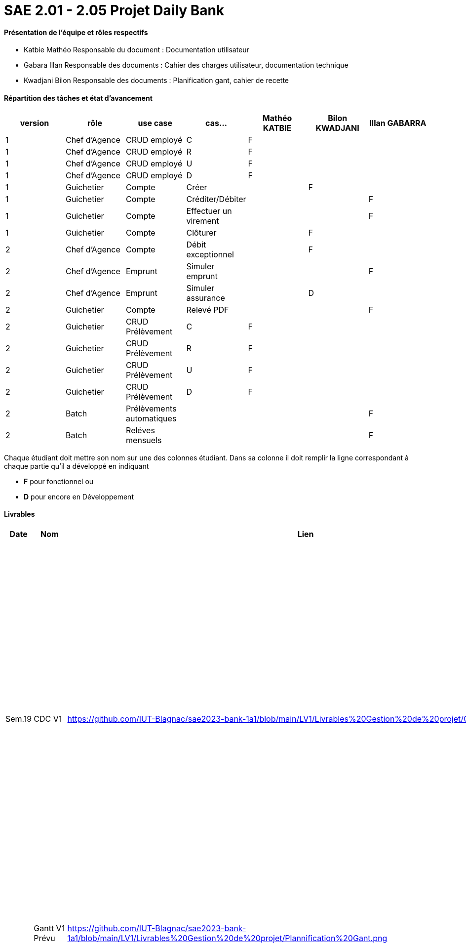 = SAE 2.01 - 2.05 Projet Daily Bank


==== Présentation de l'équipe et rôles respectifs

- Katbie Mathéo
Responsable du document : Documentation utilisateur

- Gabara Illan
Responsable des documents : Cahier des charges utilisateur, documentation technique

- Kwadjani Bilon 
Responsable des documents : Planification gant, cahier de recette

==== Répartition des tâches et état d'avancement
[options="header,footer"]
|=======================
|version|rôle     |use case   |cas...                 |   Mathéo KATBIE | Bilon KWADJANI  |   Illan GABARRA 
|1    |Chef d’Agence    |CRUD employé  |C| F | |
|1    |Chef d’Agence    |CRUD employé  |R| F | |
|1    |Chef d’Agence |CRUD employé  |U| F | |
|1    |Chef d’Agence   |CRUD employé  |D| F | |
|1    |Guichetier     | Compte | Créer| | F | 
|1    |Guichetier     | Compte | Créditer/Débiter|| |F
|1    |Guichetier     | Compte | Effectuer un virement|| |F
|1    |Guichetier     | Compte | Clôturer|  | F | 
|2    |Chef d’Agence     | Compte | Débit exceptionnel||F | 
|2    |Chef d’Agence     | Emprunt | Simuler emprunt|||F 
|2    |Chef d’Agence     | Emprunt | Simuler assurance||D | 
|2    |Guichetier     | Compte | Relevé PDF|| | F
|2    |Guichetier     | CRUD Prélèvement | C|F| | 
|2    |Guichetier     | CRUD Prélèvement | R|F| | 
|2    |Guichetier     | CRUD Prélèvement | U|F| | 
|2    |Guichetier     | CRUD Prélèvement | D|F| | 
|2    |Batch     | Prélèvements automatiques | || | F
|2    |Batch     | Reléves mensuels | || |F 

|=======================


Chaque étudiant doit mettre son nom sur une des colonnes étudiant.
Dans sa colonne il doit remplir la ligne correspondant à chaque partie qu'il a développé en indiquant

*	*F* pour fonctionnel ou
*	*D* pour encore en Développement

==== Livrables

[cols="1,2,2,5",options=header]
|===
| Date    | Nom         |  Lien                             | Retour
| Sem.19  | CDC V1      |https://github.com/IUT-Blagnac/sae2023-bank-1a1/blob/main/LV1/Livrables%20Gestion%20de%20projet/CDCUV1.adoc                                 |  Manque nom du projet sur page de garde/Client.          V1 est prévue le 16/05, les dates de livrables se donnent à la fin dans les contraintes orga. Présenter les utilisateurs de l'appli et leur rôle, vous pouvez utiliser les UC V0 pour décrire l'existant. Idem pour V1. Il faut prioriser les fonctionnalités à developper.Il manque la description des fichiers fournis avec V0, l'architecture de l'appli. N'y a t'il pas également des contraintes juridiques ? de sécurité ? 
|         |Gantt V1 Prévu|  https://github.com/IUT-Blagnac/sae2023-bank-1a1/blob/main/LV1/Livrables%20Gestion%20de%20projet/Plannification%20Gant.png                             |Il manque des tâches notamment doc User et les jalons avec les dates de livrables.
| 16/05  | CdC V2final|https://github.com/IUT-Blagnac/sae2023-bank-1a1/blob/main/LV2/Livrables%20Gestion%20de%20projet/CDCUV2.adoc                                     |  Note 16/20  Bon travail. Plan à revoir, la problématique arrive un peu tard. Paragraphes non numérotés, des fautes. Manque UC V1 et V2 commentés ainsi que qq règles de gestion (ex. Clôture compte). A noter que la note peut être modulée pour les 2 étudiants qui n'ont pas participé à la rédaction du CDCU à défendre au bilan.
|         | Gantt V1 Réalisé |https://github.com/IUT-Blagnac/sae2023-bank-1a1/blob/main/LV1/Livrables%20Gestion%20de%20projet/Planification%20GANTT%20V1%20R%C3%A9alis%C3%A9%20.png|     Ok attention au format 
|         | Gantt V2 Prevu|https://github.com/IUT-Blagnac/sae2023-bank-1a1/blob/main/LV2/Livrables%20Gestion%20de%20projet/Planification%20GANTT%20V2.png|     Pb format, à mettre en pdf. Attention il y a des fautes d'orthographe dans le nom des tâches.
|         | Doc. Tec. V1 |    https://github.com/IUT-Blagnac/sae2023-bank-1a1/blob/main/LV1/Livrable%20Dev/Documentation-TechniqueV1.adoc    |    Mettre des schémas pour expliquer l'architecture et pourquoi pas les fonctionnalités. Inscrire un client c'est créer un client ... Il manque des explications dans les fonctionnalités non développées pas Illan. Le reste est bien.
|         | Doc User V1    |   https://github.com/IUT-Blagnac/sae2023-bank-1a1/blob/main/LV1/Livrables%20Gestion%20de%20projet/documentUtilisateur.adoc     | Reprendre les bonnes pratiques du cdcu :  page de garde, sommaire interactif ...  Reprendre la présentation des utilisateurs et classer les fonctions par utilisateur. Comment l'utilisateur s'assure que son action a été bien réalisée ? ex. à la suite d'une modification d'un client par exemple. Si ça ne marche pas qui dois-je contacter ? Est-ce que le jar se lance qqsoit mon système d'exploitation, que dois-je avoir installé ? 
|         | Recette V1  |https://github.com/IUT-Blagnac/sae2023-bank-1a1/blob/main/LV1/Livrable%20Dev/Cahier%20de%20recetteV1.adoc| Bien, il faut compléter le test rendre un client inactif.
|         | Suivi projet V1|https://github.com/orgs/IUT-Blagnac/projects/7/views/1 |  QQ doc non livrées à temps. Pensez à créer un milestone V2 avec les issues du Gantt V2. Des issues ne sont pas affectées. Il manque les task list dans les issues notamment de dev. Bon courage !
|         | Code V1 |  https://github.com/IUT-Blagnac/sae2023-bank-1a1/tree/main/LV1/DailyBank  | 
|         | jar projet V1 |   https://github.com/IUT-Blagnac/sae2023-bank-1a1/blob/main/LV1/Livrable%20Dev/DailyBank-1.0%20.jar | Ca marche ! @Mathéo : n'appelez pas le bouton désactiver employé (désactiver a un autre sens), c'est supprimer. Peut-être mettre un popup qui dit : êtes vous sûr de vouloir supprimer.
|         | Javadoc V1 |  https://github.com/IUT-Blagnac/sae2023-bank-1a1/tree/main/LV1/Livrable%20Dev/javadoc  |
| 26/05   | Gantt V2  réalisé    | | 
|         | Doc. Util. V2 |  https://github.com/IUT-Blagnac/sae2023-bank-1a1/blob/main/LV2/Livrables%20Gestion%20de%20projet/DocumentationUtilisateurV2.adoc       |         
|         | Doc. Tec. V2 |   https://github.com/IUT-Blagnac/sae2023-bank-1a1/blob/main/LV2/Livrables%20Developpement/Documentation-TechniqueV2.adoc             |     
|         | Code V2    |    https://github.com/IUT-Blagnac/sae2023-bank-1a1/tree/main/LV2/DailyBank                 | 
|         | Javadoc V2 |  https://github.com/IUT-Blagnac/sae2023-bank-1a1/tree/main/LV2/Livrable%20Dev/javadoc  |
|         | Recette V2 |   https://github.com/IUT-Blagnac/sae2023-bank-1a1/blob/main/LV2/Livrables%20Developpement/Cahier%20de%20recetteV2.adoc                   | 
|         | `jar` projet | https://github.com/IUT-Blagnac/sae2023-bank-1a1/blob/main/LV2/Livrables%20Developpement/DailyBank-1.0-shaded.jar   | 

|===
